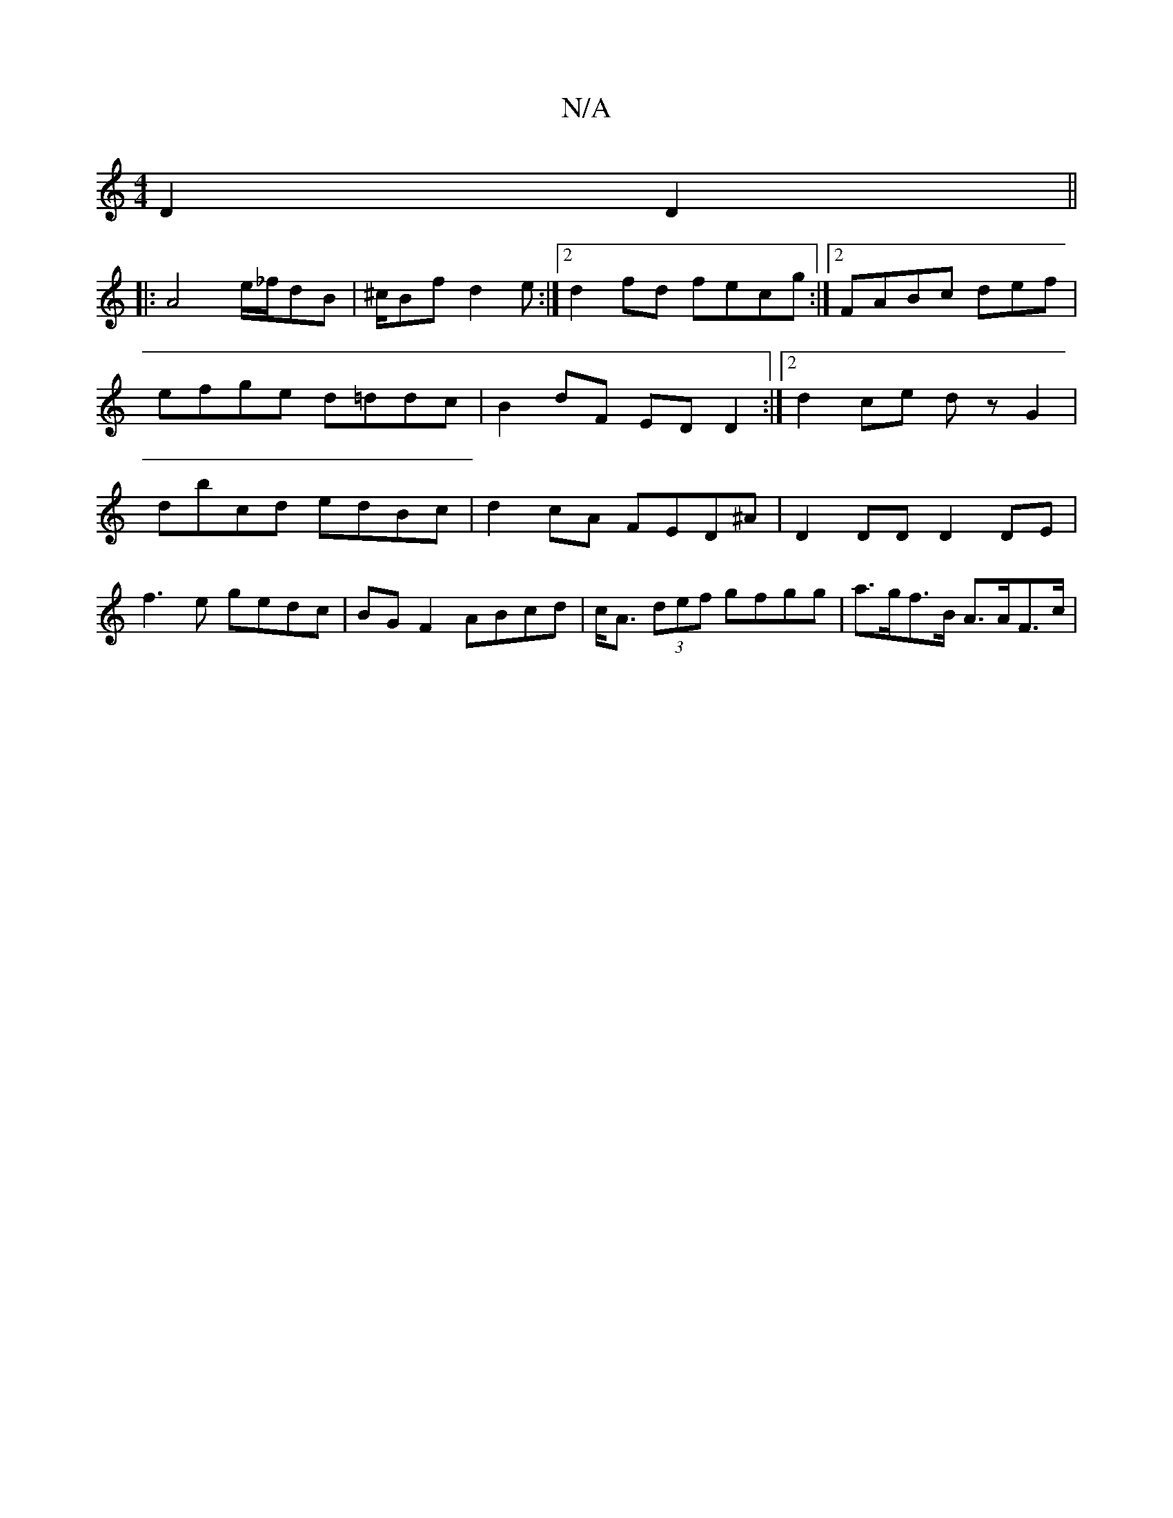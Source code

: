 X:1
T:N/A
M:4/4
R:N/A
K:Cmajor
 D2 D2 ||
|: A4 e/_f/dB|^c/Bf d2 e :|2 d2fd fecg:|2 FABc def | efge d=ddc|B2 dF ED D2:|2 d2 ce dz G2 | dbcd edBc | d2 cA FED^A | D2 DD D2 DE |
f3 e gedc | BG F2 ABcd | c<A (3def gfgg | a>gf>B A>AF>c |